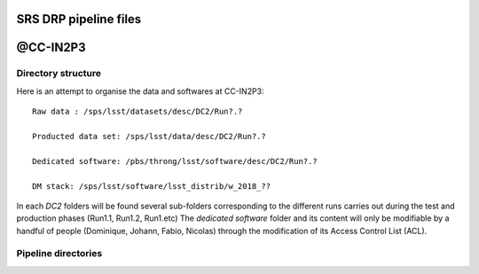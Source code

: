 SRS DRP pipeline files
======================

@CC-IN2P3
=========

Directory structure
-------------------

Here is an attempt to organise the data and softwares at CC-IN2P3::

  Raw data : /sps/lsst/datasets/desc/DC2/Run?.?

  Producted data set: /sps/lsst/data/desc/DC2/Run?.?

  Dedicated software: /pbs/throng/lsst/software/desc/DC2/Run?.?

  DM stack: /sps/lsst/software/lsst_distrib/w_2018_??

In each `DC2` folders will be found several sub-folders corresponding
to the different runs carries out during the test and production
phases (Run1.1, Run1.2, Run1.etc) The `dedicated software` folder and
its content will only be modifiable by a handful of people (Dominique,
Johann, Fabio, Nicolas) through the modification of its Access Control
List (ACL).

Pipeline directories
--------------------





